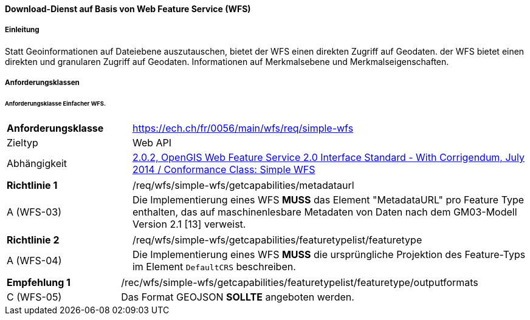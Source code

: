 ==== Download-Dienst auf Basis von Web Feature Service (WFS)
===== Einleitung

Statt Geoinformationen auf Dateiebene auszutauschen, bietet der WFS einen direkten Zugriff auf Geodaten. der WFS bietet einen direkten und granularen Zugriff auf Geodaten.
Informationen auf Merkmalsebene und Merkmalseigenschaften.

===== Anforderungsklassen
====== Anforderungsklasse Einfacher WFS.

[width="100%",cols="24%,76%",options="noheader",]
|===
|*Anforderungsklasse* |https://ech.ch/fr/0056/main/wfs/req/simple-wfs
|Zieltyp |Web API
| Abhängigkeit |https://docs.ogc.org/is/09-025r2/09-025r2.html[2.0.2, OpenGIS Web Feature Service 2.0 Interface Standard - With Corrigendum, July 2014 / Conformance Class: Simple WFS]
|===

[width="100%",cols="24%,76%",options="noheader",]
|===
|*Richtlinie 1* |/req/wfs/simple-wfs/getcapabilities/metadataurl
|A (WFS-03) | Die Implementierung eines WFS *MUSS* das Element "MetadataURL" pro Feature Type enthalten, das auf maschinenlesbare Metadaten von Daten nach dem GM03-Modell Version 2.1 [13] verweist.
|===

[width="100%",cols="24%,76%",options="noheader",]
|===
|*Richtlinie 2* |/req/wfs/simple-wfs/getcapabilities/featuretypelist/featuretype
|A (WFS-04)|Die Implementierung eines WFS *MUSS* die ursprüngliche Projektion des Feature-Typs im Element `DefaultCRS` beschreiben.
|===

[width="100%",cols="24%,76%",options="noheader",]
|===
|*Empfehlung 1* |/rec/wfs/simple-wfs/getcapabilities/featuretypelist/featuretype/outputformats
|C (WFS-05)|Das Format GEOJSON *SOLLTE* angeboten werden.
|===